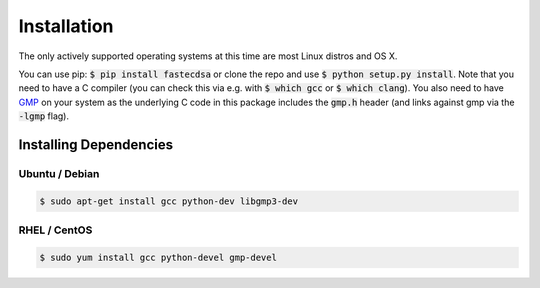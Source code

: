 Installation
============
The only actively supported operating systems at this time are most Linux distros and OS X.

You can use pip: :code:`$ pip install fastecdsa` or clone the repo and use
:code:`$ python setup.py install`. Note that you need to have a C compiler (you can check this via
e.g. with :code:`$ which gcc` or :code:`$ which clang`). You  also need to have  GMP_ on your system
as the underlying C code in this package includes the :code:`gmp.h` header  (and links against gmp
via the :code:`-lgmp` flag).

Installing Dependencies
-----------------------

Ubuntu / Debian
~~~~~~~~~~~~~~~

.. code:: bash

    $ sudo apt-get install gcc python-dev libgmp3-dev

RHEL / CentOS
~~~~~~~~~~~~~

.. code:: bash

    $ sudo yum install gcc python-devel gmp-devel

.. _GMP: https://gmplib.org/
